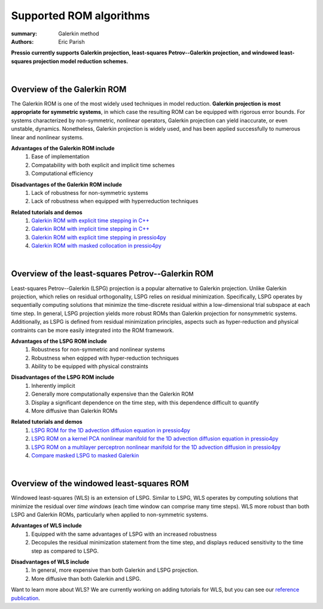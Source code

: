 Supported ROM algorithms
########################

:summary: Galerkin method
:authors: Eric Parish

.. role:: math-info(math)
    :class: m-default


**Pressio currently supports Galerkin projection, least-squares Petrov--Galerkin projection, and windowed least-squares projection model reduction schemes.**

|

Overview of the Galerkin ROM
============================

The Galerkin ROM is one of the most widely used techniques in model reduction. **Galerkin projection is most appropriate for symmetric systems**, in which case the resulting ROM can be equipped with rigorous error bounds. For systems characterized by non-symmetric, nonlinear operators, Galerkin projection can yield inaccurate, or even unstable, dynamics. Nonetheless, Galerkin projection is widely used, and has been applied successfully to numerous linear and nonlinear systems.


**Advantages of the Galerkin ROM include**
  1. Ease of implementation
  2. Compatability with both explicit and implicit time schemes
  3. Computational efficiency

\

**Disadvantages of the Galerkin ROM include**
  1. Lack of robustness for non-symmetric systems
  2. Lack of robustness when equipped with hyperreduction techniques

\

**Related tutorials and demos**
  1. `Galerkin ROM with explicit time stepping in C++ <https://pressio.github.io/pressio-tutorials/html/md_pages_rom_galerkin_default_explicit.html>`__
  2. `Galerkin ROM with implicit time stepping in C++ <https://pressio.github.io/pressio-tutorials/html/md_pages_rom_galerkin_default_implicit.html>`__
  3. `Galerkin ROM with explicit time stepping in pressio4py <https://pressio.github.io/pressio4py/html/md_pages_demos_demo1.html>`__
  4. `Galerkin ROM with masked collocation in pressio4py <https://pressio.github.io/pressio4py/html/md_pages_demos_demo4.html>`__

\

|

Overview of the least-squares Petrov--Galerkin ROM
==================================================

Least-squares Petrov--Galerkin (LSPG) projection is a popular alternative to Galerkin projection. Unlike Galerkin projection, which relies on residual orthogonality, LSPG relies on residual minimization. Specifically, LSPG operates by sequentially computing solutions that minimize the time-discrete residual within a low-dimensional trial subspace at each time step. In general, LSPG projection yields more robust ROMs than Galerkin projection for nonsymmetric systems. Additionally, as LSPG is defined from residual minimization principles, aspects such as hyper-reduction and physical contraints can be more easily integrated into the ROM framework.

**Advantages of the LSPG ROM include**
  1. Robustness for non-symmetric and nonlinear systems
  2. Robustness when eqipped with hyper-reduction techniques
  3. Ability to be equipped with physical constraints

\

**Disadvantages of the LSPG ROM include**
  1. Inherently implicit
  2. Generally more computationally expensive than the Galerkin ROM
  3. Display a significant dependence on the time step, with this dependence difficult to quantify
  4. More diffusive than Galerkin ROMs

\

**Related tutorials and demos**
  1. `LSPG ROM for the 1D advection diffusion equation in pressio4py <https://pressio.github.io/pressio4py/html/md_pages_demos_demo2.html>`_
  2. `LSPG ROM on a kernel PCA nonlinear manifold for the 1D advection diffusion equation in pressio4py <https://pressio.github.io/pressio4py/html/md_pages_demos_demo3.html>`__
  3. `LSPG ROM on a multilayer perceptron nonlinear manifold for the 1D advection diffusion in pressio4py <https://pressio.github.io/pressio4py/html/md_pages_demos_demo6.html>`__
  4. `Compare masked LSPG to masked Galerkin <https://pressio.github.io/pressio4py/html/md_pages_demos_demo5.html>`__

\

|

Overview of the windowed least-squares ROM
==========================================

Windowed least-squares (WLS) is an extension of LSPG. Similar to LSPG, WLS operates by computing solutions that minimize the residual over *time windows* (each time window can comprise many time steps). WLS more robust than both LSPG and Galerkin ROMs, particularly when applied to non-symmetric systems.

**Advantages of WLS include**
  1. Equipped with the same advantages of LSPG with an increased robustness
  2. Decopules the residual minimization statement from the time step, and displays reduced sensitivity to the time step as compared to LSPG.

\

**Disadvantages of WLS include**
  1. In general, more expensive than both Galerkin and LSPG projection.
  2. More diffusive than both Galerkin and LSPG.

\

Want to learn more about WLS? We are currently working on adding tutorials for WLS, but you can see our `reference publication <https://www.sciencedirect.com/science/article/pii/S0021999120307130>`__.
